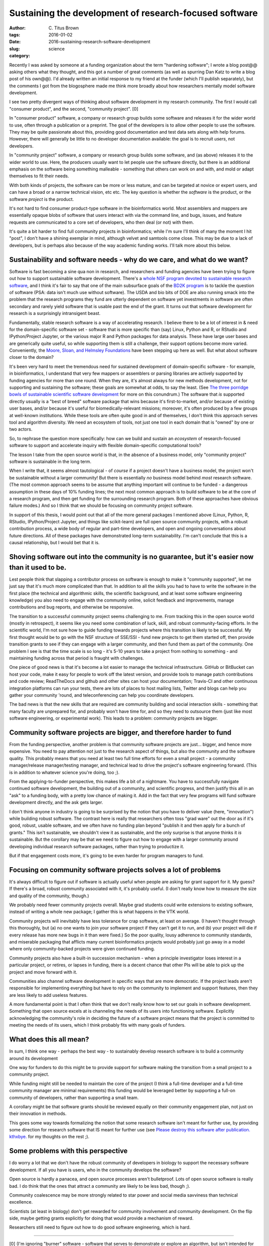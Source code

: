 Sustaining the development of research-focused software
#######################################################

:author: C\. Titus Brown
:tags:
:date: 2016-01-02
:slug: 2016-sustaining-research-software-development
:category: science

Recently I was asked by someone at a funding organization about the
term "hardening software"; I wrote a blog post@@ asking others what
they thought, and this got a number of great comments (as well as
spurring Dan Katz to write a blog post of his own@@).  I'd already
written an initial response to my friend at the funder (which I'll
publish separately), but the comments I got from the blogosphere made
me think more broadly about how researchers mentally model software
development.

I see two pretty divergent ways of thinking about software development
in my research community.  The first I would call "consumer product",
and the second, "community project". [0]

In "consumer product" software, a company or research group builds
some software and releases it for the wider world to use, often
through a publication or a preprint.  The goal of the developers is to
allow other people to use the software. They may be quite passionate
about this, providing good documentation and test data sets along with
help forums. However, there will generally be little to no developer
documentation available: the goal is to recruit *users*, not
developers.

In "community project" software, a company or research group builds
some software, and (as above) releases it to the wider world to use.
Here, the producers usually want to let people use the software
directly, but there is an additional emphasis on the software being
something malleable - something that others can work on and with, and
mold or adapt themselves to fit their needs.

With both kinds of projects, the software can be more or less mature,
and can be targeted at novice or expert users, and can have a broad or
a narrow technical vision, etc etc.  The key question is whether the
*software* is the product, or the software *project* is the product.

It's not hard to find consumer product-type software in the
bioinformatics world.  Most assemblers and mappers are essentially
opaque blobs of software that users interact with via the command
line, and bugs, issues, and feature requests are communicated to a
core set of developers, who then deal (or not) with them.

It's quite a bit harder to find full community projects in
bioinformatics; while I'm sure I'll think of many the moment I hit
"post", I don't have a shining exemplar in mind, although velvet and
samtools come close.  This may be due to a lack of developers, but is
perhaps also because of the way academic funding works. I'll talk more
about this below.

Sustainability and software needs - why do we care, and what do we want?
------------------------------------------------------------------------

Software is fast becoming a sine qua non in research, and researchers
and funding agencies have been trying to figure out how to support
sustainable software development.  There's a `whole NSF program
devoted to sustainable research software
<http://www.nsf.gov/pubs/2014/nsf14520/nsf14520.htm>`__, and I think
it's fair to say that one of the main subsurface goals of the `BD2K
program <https://datascience.nih.gov/bd2k>`__ is to tackle the
question of software (PSA: data isn't much use without software). The
USDA and bio bits of DOE are also running smack into the problem that
the research programs they fund are utterly dependent on software yet
investments in software are often secondary and rarely yield software
that is usable past the end of the grant.  It turns out that software
development for research is a surprisingly intransigent beast.

Fundamentally, stable research software is a way of accelerating
research.  I believe there to be a lot of interest in & need for the
domain-specific software set - software that is more specific than
(say) Linux, Python and R, or RStudio and IPython/Project Jupyter, or
the various major R and Python packages for data analysis. These have
large user bases and are generically quite useful, so while supporting
them is still a challenge, their support options become more
varied. Conveniently, the `Moore, Sloan, and Helmsley Foundations
<http://blog.jupyter.org/2015/07/07/jupyter-funding-2015/>`__ have
been stepping up here as well. But what about software closer to the
domain?

It's been very hard to meet the tremendous need for sustained
development of domain-specific software - for example, in
bioinformatics, I understand that very few mappers or assemblers or
parsing libraries are actively supported by funding agencies for more
than one round. When they are, it's almost always for new methods
development, not for supporting and sustaining the software; these
goals are somewhat at odds, to say the least.  (See `The three
porridge bowls of sustainable scientific software development
<http://ivory.idyll.org/blog/2015-on-sustainable-scientific-software.html>`__
for more on this conundrum.) The software that *is* supported directly
usually is a "best of breed" software package that wins because it's
first-to-market, and/or because of existing user bases, and/or because
it's useful for biomedically-relevant missions; moreover, it's often
produced by a few groups at well-known institutions. While these tools
are often quite good in and of themselves, I don't think this approach
serves tool and algorithm diversity. We need an ecosystem of tools,
not just one tool in each domain that is "owned" by one or two actors.

So, to rephrase the question more specifically: how can we build and
sustain an *ecosystem* of research-focused software to support and
accelerate inquiry with flexible domain-specific computational tools?

The lesson I take from the open source world is that, in the absence
of a business model, only "community project" software is sustainable
in the long term.

When I write that, it seems almost tautological - of *course* if a
project doesn't have a business model, the project won't be
sustainable without a larger community! But there is essentially *no*
business model behind *most* research software. (The most common
approach seems to be assume that anything important will continue to
be funded - a dangerous assumption in these days of 10% funding lines;
the next most common approach is to build software to be at the core
of a research program, and then get funding for the surrounding
research program. Both of these approaches have obvious failure
modes.) And so I think that we should be focusing on community project
software.

In support of this thesis, I would point out that all of the more
general packages I mentioned above (Linux, Python, R, RStudio,
IPython/Project Jupyter, and things like scikit-learn) are full open
source community projects, with a robust contribution process, a wide
body of regular and part-time developers, and open and ongoing
conversations about future directions.  All of these packages have
demonstrated long-term sustainability. I'm can't conclude that this is
a causal relationship, but I would bet that it is.

Shoving software out into the community is no guarantee, but it's easier now than it used to be.
------------------------------------------------------------------------------------------------

Lest people think that slapping a contributor process on software is
enough to make it "community supported", let me just say that it's
much more complicated than that. In addition to all the skills you had
to have to write the software in the first place (the technical and
algorithmic skills, the scientific background, and at least some
software engineering knowledge) you also need to engage with the
community online, solicit feedback and improvements, manage
contributions and bug reports, and otherwise be responsive.

The transition to a successful community project seems challenging to
me. From tracking this in the open source world (mostly in
retrospect), it seems like you need some combination of luck, skill,
and robust community-facing efforts.  In the scientific world, I'm not
sure how to guide funding towards projects where this transition is
likely to be successful.  My first thought would be to go with the NSF
structure of SSE/SSI - fund new projects to get them started off, then
provide transition grants to see if they can engage with a larger
community, and then fund them as part of the community.  One problem I
see is that the time scale is so long - it's 5-10 years to take a
project from nothing to something - and maintaining funding across
that period is fraught with challenges.

One piece of good news is that it's become a lot easier to manage the
technical infrastructure. GitHub or BitBucket can host your code, make
it easy for people to work off the latest version, and provide tools
to manage patch contributions and code review; ReadTheDocs and github
and other sites can host your documentation; Travis-CI and other
continuous integration platforms can run your tests, there are lots of
places to host mailing lists, Twitter and blogs can help you gather
your community 'round, and teleconferencing can help you coordinate
developers.

The bad news is that the new skills that are required are community
building and social interaction skills - something that many faculty
are unprepared for, and probably won't have time for, and so they need
to outsource them (just like most software engineering, or
experimental work).  This leads to a problem: community projects are
bigger.

Community software projects are bigger, and therefore harder to fund
--------------------------------------------------------------------

From the funding perspective, another problem is that community
software projects are just... bigger, and hence more expensive. You
need to pay attention not just to the research aspect of things, but
also the community and the software quality. This probably means that
you need at least two full time efforts for even a small project - a
community manager/release manager/testing manager, and technical lead
to drive the project's software engineering forward.  (This is in
addition to whatever science you're doing, too ;).

From the applying-to-funder perspective, this makes life a bit of a
nightmare. You have to successfully navigate continued software
development, the building out of a community, and scientific progress,
and then justify this all in an "ask" to a funding body, with a pretty
low chance of making it.  Add in the fact that very few programs will
fund software development directly, and the ask gets larger.

I don't think anyone in industry is going to be surprised by the
notion that you have to deliver value (here, "innovation") while
building robust software.  The contrast here is really that
researchers often toss "grad ware" out the door as if it's good,
robust, usable software, and we often have no funding plan beyond
"publish it and then apply for a bunch of grants." This isn't
sustainable, we shouldn't view it as sustainable, and the only
surprise is that anyone thinks it *is* sustainable.  But the corollary
may be that we need to figure out how to engage with a larger
community around developing individual research software packages,
rather than trying to productize it.

But if that engagement costs more, it's going to be even harder for
program managers to fund.

Focusing on community software projects solves a lot of problems
----------------------------------------------------------------

It's always difficult to figure out if software is actually useful
when people are asking for grant support for it. My guess? If there's
a broad, robust community associated with it, it's probably useful. (I
don't really know how to measure the size and quality of the
community, though.)

We probably need fewer community projects overall. Maybe grad students
could write extensions to existing software, instead of writing a
whole new package; I gather this is what happens in the VTK world.

Community projects will inevitably have less tolerance for crap
software, at least on average.  (I haven't thought through this
thoroughly, but (a) no one wants to join your software project if they
can't get it to run, and (b) your project will die if every release
has more new bugs in it than were fixed.) So the poor quality, lousy
adherence to community standards, and miserable packaging that
afflicts many current bioinformatics projects would probably just go
away in a model where only community-backed projects were given
continued funding.

Community projects also have a built-in succession mechanism - when a
principle investigator loses interest in a particular project, or
retires, or lapses in funding, there is a decent chance that other PIs
will be able to pick up the project and move forward with it.

Communities also channel software development in specific ways that
are more democratic.  If the project leads aren't responsible for
implementing everything but have to rely on the community to implement
and support features, then they are less likely to add useless
features.

A more fundamental point is that I often think that we don't really
know how to set our goals in software development. Something that open
source excels at is channeling the needs of its users into functioning
software. Explicitly acknowledging the community's role in deciding
the future of a software project means that the project is committed
to meeting the needs of its users, which I think probably fits with
many goals of funders.

What does this all mean?
------------------------

In sum, I think one way - perhaps the best way - to sustainably
develop research software is to build a community around its
development

One way for funders to do this might be to provide support for
software making the transition from a small project to a community
project.

While funding might still be needed to maintain the core of the
project (I think a full-time developer and a full-time community
manager are minimal requirements) this funding would be leveraged
better by supporting a full-on community of developers, rather than
supporting a small team.

A corollary might be that software grants should be reviewed equally
on their community engagement plan, not just on their innovation in
methods.

This goes some way towards formalizing the notion that some research
software isn't meant for further use, by providing some direction for
research software that IS meant for further use (see `Please destroy
this software after
publication. kthxbye. <http://ivory.idyll.org/blog/2015-how-should-we-think-about-research-software.html>`__
for my thoughts on the rest ;).

Some problems with this perspective
-----------------------------------

I do worry a lot that we don't have the robust community of developers
in biology to support the necessary software development.  If all you have
is users, who in the community develops the software?

Open source is hardly a panacea, and open source processes aren't
bulletproof. Lots of open source software is really bad. I do think
that the ones that attract a community are likely to be less bad,
though ;).

Community coalescence may be more strongly related to star power and
social media savviness than technical excellence.

Scientists (at least in biology) don't get rewarded for community
involvement and community development.  On the flip side, maybe
getting grants explicitly for doing that would provide a mechanism of
reward.

Researchers still need to figure out how to do good software
engineering, which is hard.

----

.. Need core dev, support, AND community. AND/OR, ecosystem.

   bioinformatics middle class; trinity. command-line binaries vs.

   - avida and decadal software development.
   - funding agencies don't really fund community development.

   sloan and moore and helmsely and arnold seem to get it.
   review criteria
   fernando chapter

   training!

[0] (I'm ignoring "burner" software - software that serves to
demonstrate or explore an algorithm, but isn't intended for use or
extension - see my post `Please destroy this software after
publication. kthxbye. <http://ivory.idyll.org/blog/2015-how-should-we-think-about-research-software.html>`__,
and the "No success without quality" section of `Gael Varoquaux's post
<http://gael-varoquaux.info/programming/software-for-reproducible-science-lets-not-have-a-misunderstanding.html>`__
for discussions on that.  I'm also going to ignore platforms which try
to support other software rather than offering research functionality
directly on their own; these fall into infrastructure more than
research-pointy software.

